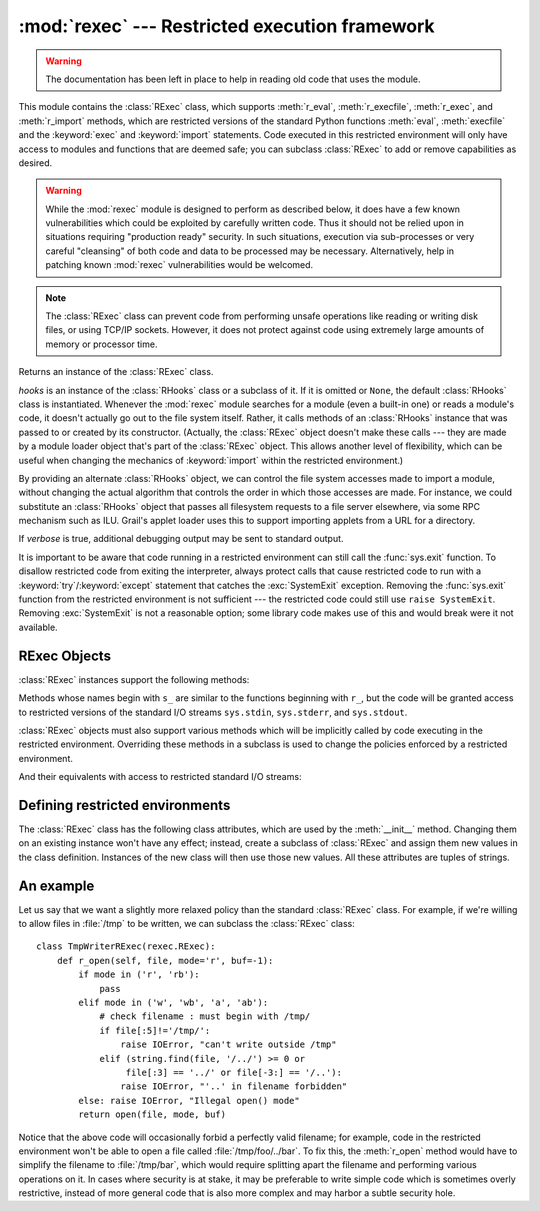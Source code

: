 
:mod:`rexec` --- Restricted execution framework
===============================================

.. module:: rexec
   :synopsis: Basic restricted execution framework.
   :deprecated:
   
.. deprecated:: 2.6
   The rexec module has been removed in Python 3.0.

.. versionchanged:: 2.3
   Disabled module.

.. warning::

   The documentation has been left in place to help in reading old code that uses
   the module.

This module contains the :class:`RExec` class, which supports :meth:`r_eval`,
:meth:`r_execfile`, :meth:`r_exec`, and :meth:`r_import` methods, which are
restricted versions of the standard Python functions :meth:`eval`,
:meth:`execfile` and the :keyword:`exec` and :keyword:`import` statements. Code
executed in this restricted environment will only have access to modules and
functions that are deemed safe; you can subclass :class:`RExec` to add or remove
capabilities as desired.

.. warning::

   While the :mod:`rexec` module is designed to perform as described below, it does
   have a few known vulnerabilities which could be exploited by carefully written
   code.  Thus it should not be relied upon in situations requiring "production
   ready" security.  In such situations, execution via sub-processes or very
   careful "cleansing" of both code and data to be processed may be necessary.
   Alternatively, help in patching known :mod:`rexec` vulnerabilities would be
   welcomed.

.. note::

   The :class:`RExec` class can prevent code from performing unsafe operations like
   reading or writing disk files, or using TCP/IP sockets.  However, it does not
   protect against code using extremely large amounts of memory or processor time.


.. class:: RExec([hooks[, verbose]])

   Returns an instance of the :class:`RExec` class.

   *hooks* is an instance of the :class:`RHooks` class or a subclass of it. If it
   is omitted or ``None``, the default :class:`RHooks` class is instantiated.
   Whenever the :mod:`rexec` module searches for a module (even a built-in one) or
   reads a module's code, it doesn't actually go out to the file system itself.
   Rather, it calls methods of an :class:`RHooks` instance that was passed to or
   created by its constructor.  (Actually, the :class:`RExec` object doesn't make
   these calls --- they are made by a module loader object that's part of the
   :class:`RExec` object.  This allows another level of flexibility, which can be
   useful when changing the mechanics of :keyword:`import` within the restricted
   environment.)

   By providing an alternate :class:`RHooks` object, we can control the file system
   accesses made to import a module, without changing the actual algorithm that
   controls the order in which those accesses are made.  For instance, we could
   substitute an :class:`RHooks` object that passes all filesystem requests to a
   file server elsewhere, via some RPC mechanism such as ILU.  Grail's applet
   loader uses this to support importing applets from a URL for a directory.

   If *verbose* is true, additional debugging output may be sent to standard
   output.

It is important to be aware that code running in a restricted environment can
still call the :func:`sys.exit` function.  To disallow restricted code from
exiting the interpreter, always protect calls that cause restricted code to run
with a :keyword:`try`/:keyword:`except` statement that catches the
:exc:`SystemExit` exception.  Removing the :func:`sys.exit` function from the
restricted environment is not sufficient --- the restricted code could still use
``raise SystemExit``.  Removing :exc:`SystemExit` is not a reasonable option;
some library code makes use of this and would break were it not available.


.. seealso::

   `Grail Home Page <http://grail.sourceforge.net/>`_
      Grail is a Web browser written entirely in Python.  It uses the :mod:`rexec`
      module as a foundation for supporting Python applets, and can be used as an
      example usage of this module.


.. _rexec-objects:

RExec Objects
-------------

:class:`RExec` instances support the following methods:


.. method:: RExec.r_eval(code)

   *code* must either be a string containing a Python expression, or a compiled
   code object, which will be evaluated in the restricted environment's
   :mod:`__main__` module.  The value of the expression or code object will be
   returned.


.. method:: RExec.r_exec(code)

   *code* must either be a string containing one or more lines of Python code, or a
   compiled code object, which will be executed in the restricted environment's
   :mod:`__main__` module.


.. method:: RExec.r_execfile(filename)

   Execute the Python code contained in the file *filename* in the restricted
   environment's :mod:`__main__` module.

Methods whose names begin with ``s_`` are similar to the functions beginning
with ``r_``, but the code will be granted access to restricted versions of the
standard I/O streams ``sys.stdin``, ``sys.stderr``, and ``sys.stdout``.


.. method:: RExec.s_eval(code)

   *code* must be a string containing a Python expression, which will be evaluated
   in the restricted environment.


.. method:: RExec.s_exec(code)

   *code* must be a string containing one or more lines of Python code, which will
   be executed in the restricted environment.


.. method:: RExec.s_execfile(code)

   Execute the Python code contained in the file *filename* in the restricted
   environment.

:class:`RExec` objects must also support various methods which will be
implicitly called by code executing in the restricted environment. Overriding
these methods in a subclass is used to change the policies enforced by a
restricted environment.


.. method:: RExec.r_import(modulename[, globals[, locals[, fromlist]]])

   Import the module *modulename*, raising an :exc:`ImportError` exception if the
   module is considered unsafe.


.. method:: RExec.r_open(filename[, mode[, bufsize]])

   Method called when :func:`open` is called in the restricted environment.  The
   arguments are identical to those of :func:`open`, and a file object (or a class
   instance compatible with file objects) should be returned.  :class:`RExec`'s
   default behaviour is allow opening any file for reading, but forbidding any
   attempt to write a file.  See the example below for an implementation of a less
   restrictive :meth:`r_open`.


.. method:: RExec.r_reload(module)

   Reload the module object *module*, re-parsing and re-initializing it.


.. method:: RExec.r_unload(module)

   Unload the module object *module* (remove it from the restricted environment's
   ``sys.modules`` dictionary).

And their equivalents with access to restricted standard I/O streams:


.. method:: RExec.s_import(modulename[, globals[, locals[, fromlist]]])

   Import the module *modulename*, raising an :exc:`ImportError` exception if the
   module is considered unsafe.


.. method:: RExec.s_reload(module)

   Reload the module object *module*, re-parsing and re-initializing it.


.. method:: RExec.s_unload(module)

   Unload the module object *module*.

   .. XXX what are the semantics of this?


.. _rexec-extension:

Defining restricted environments
--------------------------------

The :class:`RExec` class has the following class attributes, which are used by
the :meth:`__init__` method.  Changing them on an existing instance won't have
any effect; instead, create a subclass of :class:`RExec` and assign them new
values in the class definition. Instances of the new class will then use those
new values.  All these attributes are tuples of strings.


.. attribute:: RExec.nok_builtin_names

   Contains the names of built-in functions which will *not* be available to
   programs running in the restricted environment.  The value for :class:`RExec` is
   ``('open', 'reload', '__import__')``. (This gives the exceptions, because by far
   the majority of built-in functions are harmless.  A subclass that wants to
   override this variable should probably start with the value from the base class
   and concatenate additional forbidden functions --- when new dangerous built-in
   functions are added to Python, they will also be added to this module.)


.. attribute:: RExec.ok_builtin_modules

   Contains the names of built-in modules which can be safely imported. The value
   for :class:`RExec` is ``('audioop', 'array', 'binascii', 'cmath', 'errno',
   'imageop', 'marshal', 'math', 'md5', 'operator', 'parser', 'regex', 'select',
   'sha', '_sre', 'strop', 'struct', 'time')``.  A similar remark about overriding
   this variable applies --- use the value from the base class as a starting point.


.. attribute:: RExec.ok_path

   Contains the directories which will be searched when an :keyword:`import` is
   performed in the restricted environment.   The value for :class:`RExec` is the
   same as ``sys.path`` (at the time the module is loaded) for unrestricted code.


.. attribute:: RExec.ok_posix_names

   Contains the names of the functions in the :mod:`os` module which will be
   available to programs running in the restricted environment.  The value for
   :class:`RExec` is ``('error', 'fstat', 'listdir', 'lstat', 'readlink', 'stat',
   'times', 'uname', 'getpid', 'getppid', 'getcwd', 'getuid', 'getgid', 'geteuid',
   'getegid')``.

   .. Should this be called ok_os_names?


.. attribute:: RExec.ok_sys_names

   Contains the names of the functions and variables in the :mod:`sys` module which
   will be available to programs running in the restricted environment.  The value
   for :class:`RExec` is ``('ps1', 'ps2', 'copyright', 'version', 'platform',
   'exit', 'maxint')``.


.. attribute:: RExec.ok_file_types

   Contains the file types from which modules are allowed to be loaded. Each file
   type is an integer constant defined in the :mod:`imp` module. The meaningful
   values are :const:`PY_SOURCE`, :const:`PY_COMPILED`, and :const:`C_EXTENSION`.
   The value for :class:`RExec` is ``(C_EXTENSION, PY_SOURCE)``.  Adding
   :const:`PY_COMPILED` in subclasses is not recommended; an attacker could exit
   the restricted execution mode by putting a forged byte-compiled file
   (:file:`.pyc`) anywhere in your file system, for example by writing it to
   :file:`/tmp` or uploading it to the :file:`/incoming` directory of your public
   FTP server.


An example
----------

Let us say that we want a slightly more relaxed policy than the standard
:class:`RExec` class.  For example, if we're willing to allow files in
:file:`/tmp` to be written, we can subclass the :class:`RExec` class::

   class TmpWriterRExec(rexec.RExec):
       def r_open(self, file, mode='r', buf=-1):
           if mode in ('r', 'rb'):
               pass
           elif mode in ('w', 'wb', 'a', 'ab'):
               # check filename : must begin with /tmp/
               if file[:5]!='/tmp/': 
                   raise IOError, "can't write outside /tmp"
               elif (string.find(file, '/../') >= 0 or
                    file[:3] == '../' or file[-3:] == '/..'):
                   raise IOError, "'..' in filename forbidden"
           else: raise IOError, "Illegal open() mode"
           return open(file, mode, buf)

Notice that the above code will occasionally forbid a perfectly valid filename;
for example, code in the restricted environment won't be able to open a file
called :file:`/tmp/foo/../bar`.  To fix this, the :meth:`r_open` method would
have to simplify the filename to :file:`/tmp/bar`, which would require splitting
apart the filename and performing various operations on it.  In cases where
security is at stake, it may be preferable to write simple code which is
sometimes overly restrictive, instead of more general code that is also more
complex and may harbor a subtle security hole.
